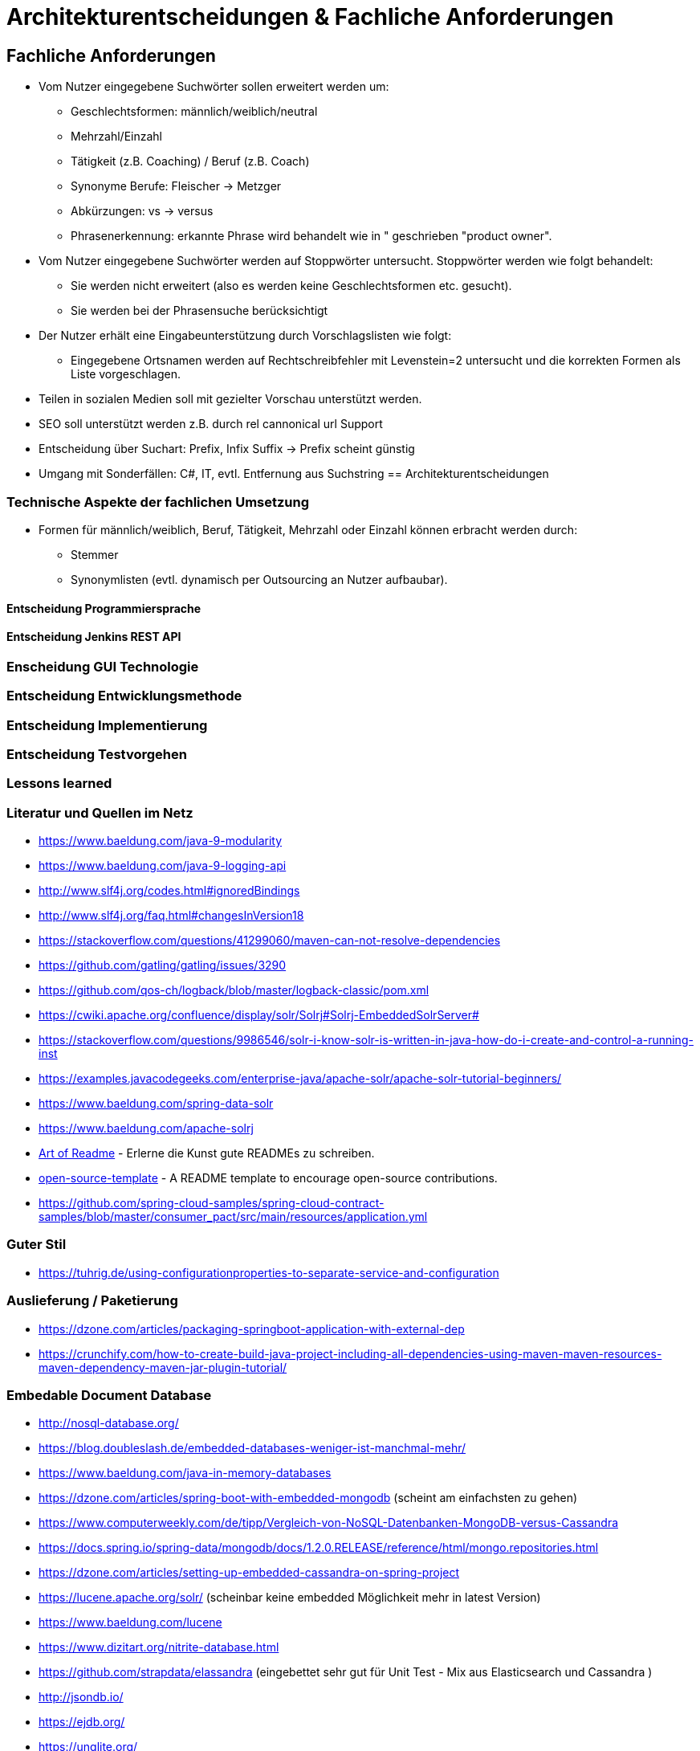 = Architekturentscheidungen & Fachliche Anforderungen

== Fachliche Anforderungen 

* Vom Nutzer eingegebene Suchwörter sollen erweitert werden um:
  ** Geschlechtsformen: männlich/weiblich/neutral
  ** Mehrzahl/Einzahl
  ** Tätigkeit (z.B. Coaching) / Beruf (z.B. Coach)
  ** Synonyme Berufe: Fleischer -> Metzger
  ** Abkürzungen: vs -> versus  
  ** Phrasenerkennung: erkannte Phrase wird behandelt wie in " geschrieben "product owner".
* Vom Nutzer eingegebene Suchwörter werden auf Stoppwörter untersucht. Stoppwörter werden wie folgt behandelt:
  ** Sie werden nicht erweitert (also es werden keine Geschlechtsformen etc. gesucht).
  ** Sie werden bei der Phrasensuche berücksichtigt
* Der Nutzer erhält eine Eingabeunterstützung durch Vorschlagslisten wie folgt:
  ** Eingegebene Ortsnamen werden auf Rechtschreibfehler mit Levenstein=2 untersucht und die korrekten Formen als Liste vorgeschlagen. 
* Teilen in sozialen Medien soll mit gezielter Vorschau unterstützt werden.
* SEO soll unterstützt werden z.B. durch rel cannonical url Support
* Entscheidung über Suchart: Prefix, Infix Suffix -> Prefix scheint günstig

* Umgang mit Sonderfällen: C#, IT, 
  evtl. Entfernung aus Suchstring
== Architekturentscheidungen


=== Technische Aspekte der fachlichen Umsetzung

* Formen für männlich/weiblich, Beruf, Tätigkeit, Mehrzahl oder Einzahl können erbracht werden durch: 
  ** Stemmer
  ** Synonymlisten (evtl. dynamisch per Outsourcing an Nutzer aufbaubar). 


==== Entscheidung Programmiersprache


==== Entscheidung Jenkins REST API


=== Enscheidung GUI Technologie

=== Entscheidung Entwicklungsmethode

=== Entscheidung Implementierung

=== Entscheidung Testvorgehen

=== Lessons learned

[literatur]
=== Literatur und Quellen im Netz


* https://www.baeldung.com/java-9-modularity
* https://www.baeldung.com/java-9-logging-api
* http://www.slf4j.org/codes.html#ignoredBindings
* http://www.slf4j.org/faq.html#changesInVersion18
* https://stackoverflow.com/questions/41299060/maven-can-not-resolve-dependencies
* https://github.com/gatling/gatling/issues/3290
* https://github.com/qos-ch/logback/blob/master/logback-classic/pom.xml
* https://cwiki.apache.org/confluence/display/solr/Solrj#Solrj-EmbeddedSolrServer#
* https://stackoverflow.com/questions/9986546/solr-i-know-solr-is-written-in-java-how-do-i-create-and-control-a-running-inst
* https://examples.javacodegeeks.com/enterprise-java/apache-solr/apache-solr-tutorial-beginners/
* https://www.baeldung.com/spring-data-solr
* https://www.baeldung.com/apache-solrj
* https://github.com/noffle/art-of-readme[Art of Readme] - Erlerne die Kunst gute READMEs zu schreiben.
* https://github.com/davidbgk/open-source-template/[open-source-template] - A README template to encourage open-source contributions.
* https://github.com/spring-cloud-samples/spring-cloud-contract-samples/blob/master/consumer_pact/src/main/resources/application.yml

=== Guter Stil
* https://tuhrig.de/using-configurationproperties-to-separate-service-and-configuration

=== Auslieferung / Paketierung
* https://dzone.com/articles/packaging-springboot-application-with-external-dep
* https://crunchify.com/how-to-create-build-java-project-including-all-dependencies-using-maven-maven-resources-maven-dependency-maven-jar-plugin-tutorial/


=== Embedable Document Database
* http://nosql-database.org/
* https://blog.doubleslash.de/embedded-databases-weniger-ist-manchmal-mehr/
* https://www.baeldung.com/java-in-memory-databases
* https://dzone.com/articles/spring-boot-with-embedded-mongodb (scheint am einfachsten zu gehen)
* https://www.computerweekly.com/de/tipp/Vergleich-von-NoSQL-Datenbanken-MongoDB-versus-Cassandra
* https://docs.spring.io/spring-data/mongodb/docs/1.2.0.RELEASE/reference/html/mongo.repositories.html
* https://dzone.com/articles/setting-up-embedded-cassandra-on-spring-project
* https://lucene.apache.org/solr/  (scheinbar keine embedded Möglichkeit mehr in latest Version)
* https://www.baeldung.com/lucene
* https://www.dizitart.org/nitrite-database.html
* https://github.com/strapdata/elassandra (eingebettet sehr gut für Unit Test - Mix aus Elasticsearch und Cassandra )
* http://jsondb.io/
* https://ejdb.org/
* https://unqlite.org/
* https://boilerbay.com/
* http://armelnene.blogspot.com/2009/11/develop-your-own-google-with-apache.html


* Integrate Nitrite into spring boot
* https://www.baeldung.com/spring-boot-access-h2-database-multiple-apps
* https://docs.spring.io/spring-data/data-commons/docs/1.6.1.RELEASE/reference/html/repositories.html
* https://www.baeldung.com/spring-bean
* https://www.dizitart.org/nitrite-database/
* https://dzone.com/articles/nitrite-how-to-create-an-embedded-database-for-jav
* https://dzone.com/articles/nitrite-an-embedded-nosql-database-for-javaandroid

=== Korrekte Spring Repos bauen
https://docs.spring.io/spring-data/data-commons/docs/1.6.1.RELEASE/reference/html/repositories.html
https://www.baeldung.com/spring-boot-access-h2-database-multiple-apps

=== Batches in Spring Boot
* https://www.javainuse.com/spring/springbootbatchtaskscheduler
* https://aboullaite.me/spring-batch-tutorial-with-spring-boot/
